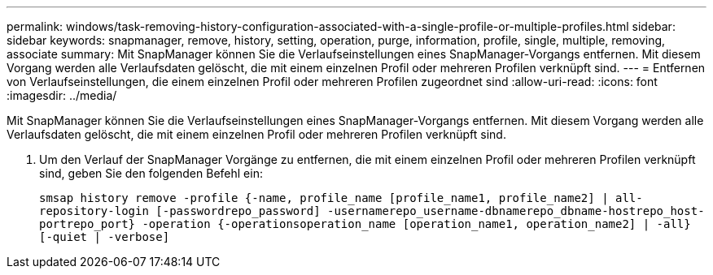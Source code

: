 ---
permalink: windows/task-removing-history-configuration-associated-with-a-single-profile-or-multiple-profiles.html 
sidebar: sidebar 
keywords: snapmanager, remove, history, setting, operation, purge, information, profile, single, multiple, removing, associate 
summary: Mit SnapManager können Sie die Verlaufseinstellungen eines SnapManager-Vorgangs entfernen. Mit diesem Vorgang werden alle Verlaufsdaten gelöscht, die mit einem einzelnen Profil oder mehreren Profilen verknüpft sind. 
---
= Entfernen von Verlaufseinstellungen, die einem einzelnen Profil oder mehreren Profilen zugeordnet sind
:allow-uri-read: 
:icons: font
:imagesdir: ../media/


[role="lead"]
Mit SnapManager können Sie die Verlaufseinstellungen eines SnapManager-Vorgangs entfernen. Mit diesem Vorgang werden alle Verlaufsdaten gelöscht, die mit einem einzelnen Profil oder mehreren Profilen verknüpft sind.

. Um den Verlauf der SnapManager Vorgänge zu entfernen, die mit einem einzelnen Profil oder mehreren Profilen verknüpft sind, geben Sie den folgenden Befehl ein:
+
`smsap history remove -profile {-name, profile_name [profile_name1, profile_name2] | all-repository-login [-passwordrepo_password] -usernamerepo_username-dbnamerepo_dbname-hostrepo_host-portrepo_port} -operation {-operationsoperation_name [operation_name1, operation_name2] | -all} [-quiet | -verbose]`


